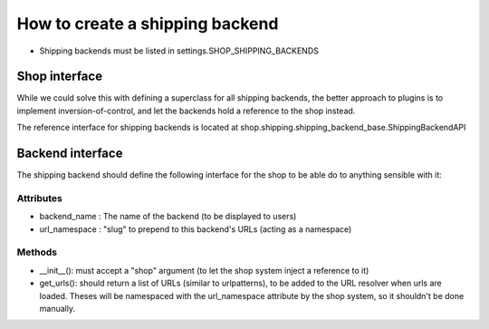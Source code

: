 ==================================
How to create a shipping backend 
==================================

* Shipping backends must be listed in settings.SHOP_SHIPPING_BACKENDS

Shop interface
===============

While we could solve this with defining a superclass for all shipping backends,
the better approach to plugins is to implement inversion-of-control, and let
the backends hold a reference to the shop instead.

The reference interface for shipping backends is located at 
shop.shipping.shipping_backend_base.ShippingBackendAPI 

.. _shipping-backend-interface:

Backend interface
==================

The shipping backend should define the following interface for the shop to be able
do to anything sensible with it:

Attributes
-----------

* backend_name : The name of the backend (to be displayed to users)
* url_namespace : "slug" to prepend to this backend's URLs (acting as a namespace)

Methods
--------

* __init__(): must accept a "shop" argument (to let the shop system inject a 
  reference to it)
* get_urls(): should return a list of URLs (similar to urlpatterns), to be added
  to the URL resolver when urls are loaded. Theses will be namespaced with the 
  url_namespace attribute by the shop system, so it shouldn't be done manually.
